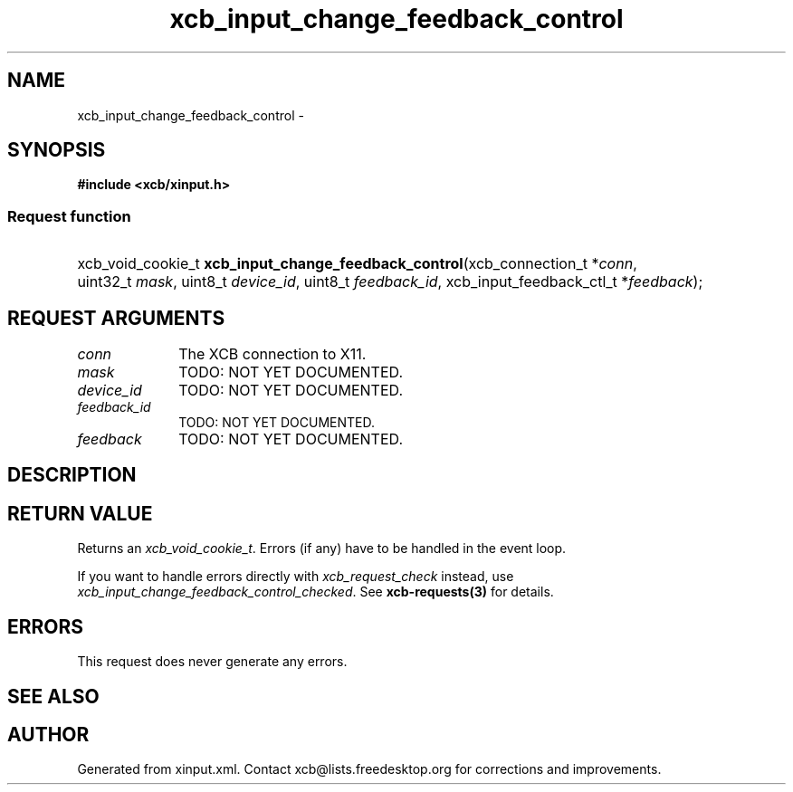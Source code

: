 .TH xcb_input_change_feedback_control 3  2015-09-16 "XCB" "XCB Requests"
.ad l
.SH NAME
xcb_input_change_feedback_control \- 
.SH SYNOPSIS
.hy 0
.B #include <xcb/xinput.h>
.SS Request function
.HP
xcb_void_cookie_t \fBxcb_input_change_feedback_control\fP(xcb_connection_t\ *\fIconn\fP, uint32_t\ \fImask\fP, uint8_t\ \fIdevice_id\fP, uint8_t\ \fIfeedback_id\fP, xcb_input_feedback_ctl_t\ *\fIfeedback\fP);
.br
.hy 1
.SH REQUEST ARGUMENTS
.IP \fIconn\fP 1i
The XCB connection to X11.
.IP \fImask\fP 1i
TODO: NOT YET DOCUMENTED.
.IP \fIdevice_id\fP 1i
TODO: NOT YET DOCUMENTED.
.IP \fIfeedback_id\fP 1i
TODO: NOT YET DOCUMENTED.
.IP \fIfeedback\fP 1i
TODO: NOT YET DOCUMENTED.
.SH DESCRIPTION
.SH RETURN VALUE
Returns an \fIxcb_void_cookie_t\fP. Errors (if any) have to be handled in the event loop.

If you want to handle errors directly with \fIxcb_request_check\fP instead, use \fIxcb_input_change_feedback_control_checked\fP. See \fBxcb-requests(3)\fP for details.
.SH ERRORS
This request does never generate any errors.
.SH SEE ALSO
.SH AUTHOR
Generated from xinput.xml. Contact xcb@lists.freedesktop.org for corrections and improvements.
